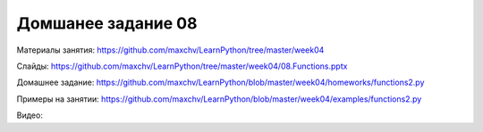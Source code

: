 ===================
Домшанее задание 08
===================

Материалы занятия:  https://github.com/maxchv/LearnPython/tree/master/week04

Слайды:	            https://github.com/maxchv/LearnPython/tree/master/week04/08.Functions.pptx

Домашнее задание:   https://github.com/maxchv/LearnPython/blob/master/week04/homeworks/functions2.py

Примеры на занятии: https://github.com/maxchv/LearnPython/blob/master/week04/examples/functions2.py

Видео: 				

